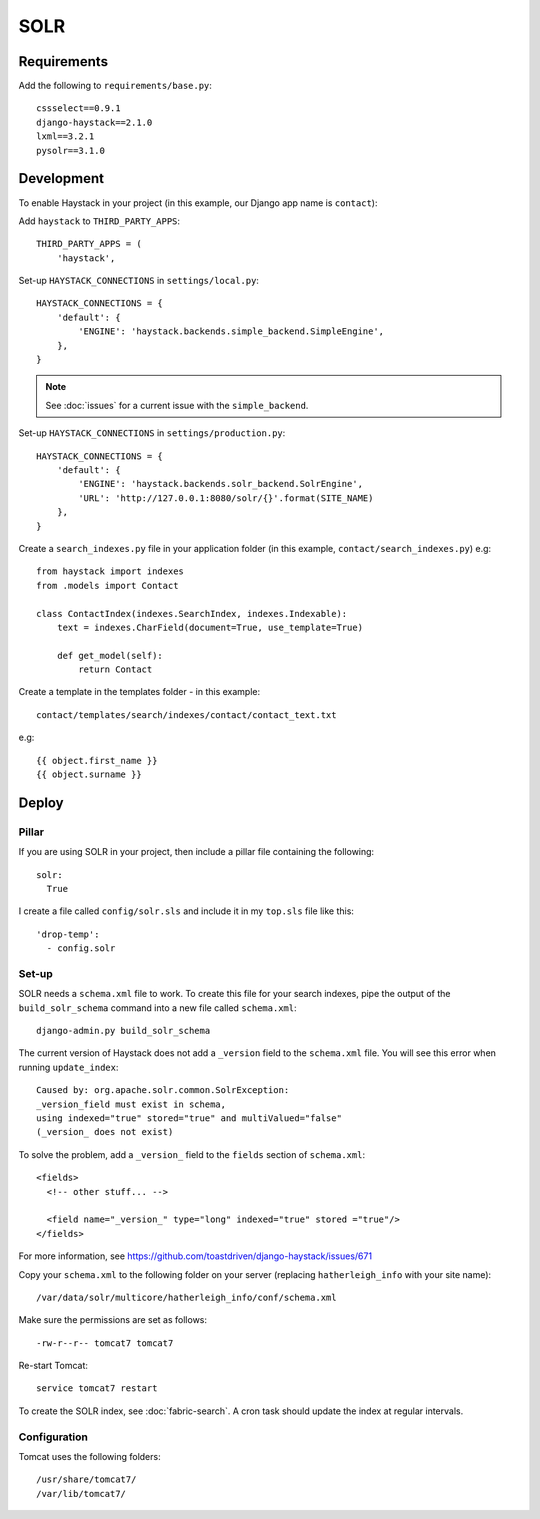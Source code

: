 SOLR
****

Requirements
============

Add the following to ``requirements/base.py``::

  cssselect==0.9.1
  django-haystack==2.1.0
  lxml==3.2.1
  pysolr==3.1.0

Development
===========

To enable Haystack in your project (in this example, our Django app name is
``contact``):

Add ``haystack`` to ``THIRD_PARTY_APPS``::

  THIRD_PARTY_APPS = (
      'haystack',

Set-up ``HAYSTACK_CONNECTIONS`` in ``settings/local.py``::

  HAYSTACK_CONNECTIONS = {
      'default': {
          'ENGINE': 'haystack.backends.simple_backend.SimpleEngine',
      },
  }

.. note::

  See :doc:`issues` for a current issue with the ``simple_backend``.

Set-up ``HAYSTACK_CONNECTIONS`` in ``settings/production.py``::

  HAYSTACK_CONNECTIONS = {
      'default': {
          'ENGINE': 'haystack.backends.solr_backend.SolrEngine',
          'URL': 'http://127.0.0.1:8080/solr/{}'.format(SITE_NAME)
      },
  }

Create a ``search_indexes.py`` file in your application folder (in this
example, ``contact/search_indexes.py``) e.g::

  from haystack import indexes
  from .models import Contact

  class ContactIndex(indexes.SearchIndex, indexes.Indexable):
      text = indexes.CharField(document=True, use_template=True)

      def get_model(self):
          return Contact

Create a template in the templates folder - in this example::

  contact/templates/search/indexes/contact/contact_text.txt

e.g::

  {{ object.first_name }}
  {{ object.surname }}

Deploy
======

Pillar
------

If you are using SOLR in your project, then include a pillar file containing
the following::

  solr:
    True

I create a file called ``config/solr.sls`` and include it in my ``top.sls``
file like this::

  'drop-temp':
    - config.solr

Set-up
------

SOLR needs a ``schema.xml`` file to work.  To create this file for your search
indexes, pipe the output of the ``build_solr_schema`` command into a new file
called ``schema.xml``::

  django-admin.py build_solr_schema

The current version of Haystack does not add a ``_version`` field to the
``schema.xml`` file.  You will see this error when running ``update_index``::

  Caused by: org.apache.solr.common.SolrException:
  _version_field must exist in schema,
  using indexed="true" stored="true" and multiValued="false"
  (_version_ does not exist)

To solve the problem, add a ``_version_`` field to the ``fields`` section of
``schema.xml``::

  <fields>
    <!-- other stuff... -->

    <field name="_version_" type="long" indexed="true" stored ="true"/>
  </fields>

For more information, see
https://github.com/toastdriven/django-haystack/issues/671

Copy your ``schema.xml`` to the following folder on your server (replacing
``hatherleigh_info`` with your site name)::

  /var/data/solr/multicore/hatherleigh_info/conf/schema.xml

Make sure the permissions are set as follows::

  -rw-r--r-- tomcat7 tomcat7

Re-start Tomcat::

  service tomcat7 restart

To create the SOLR index, see :doc:`fabric-search`.  A cron task should update
the index at regular intervals.

Configuration
-------------

Tomcat uses the following folders::

  /usr/share/tomcat7/
  /var/lib/tomcat7/

